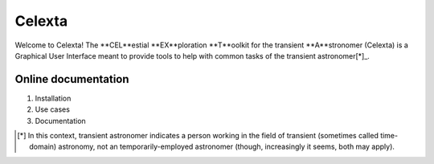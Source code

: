 =======
Celexta
=======

Welcome to Celexta!
The **CEL**estial **EX**ploration **T**oolkit for the transient **A**stronomer (Celexta) is a Graphical User Interface meant to provide tools to help with common tasks of the transient astronomer[*]_.

Online documentation
--------------------

#. Installation
#. Use cases
#. Documentation


.. [*] In this context, transient astronomer indicates a person working in the field of transient (sometimes called time-domain) astronomy, not an temporarily-employed astronomer (though, increasingly it seems, both may apply).





